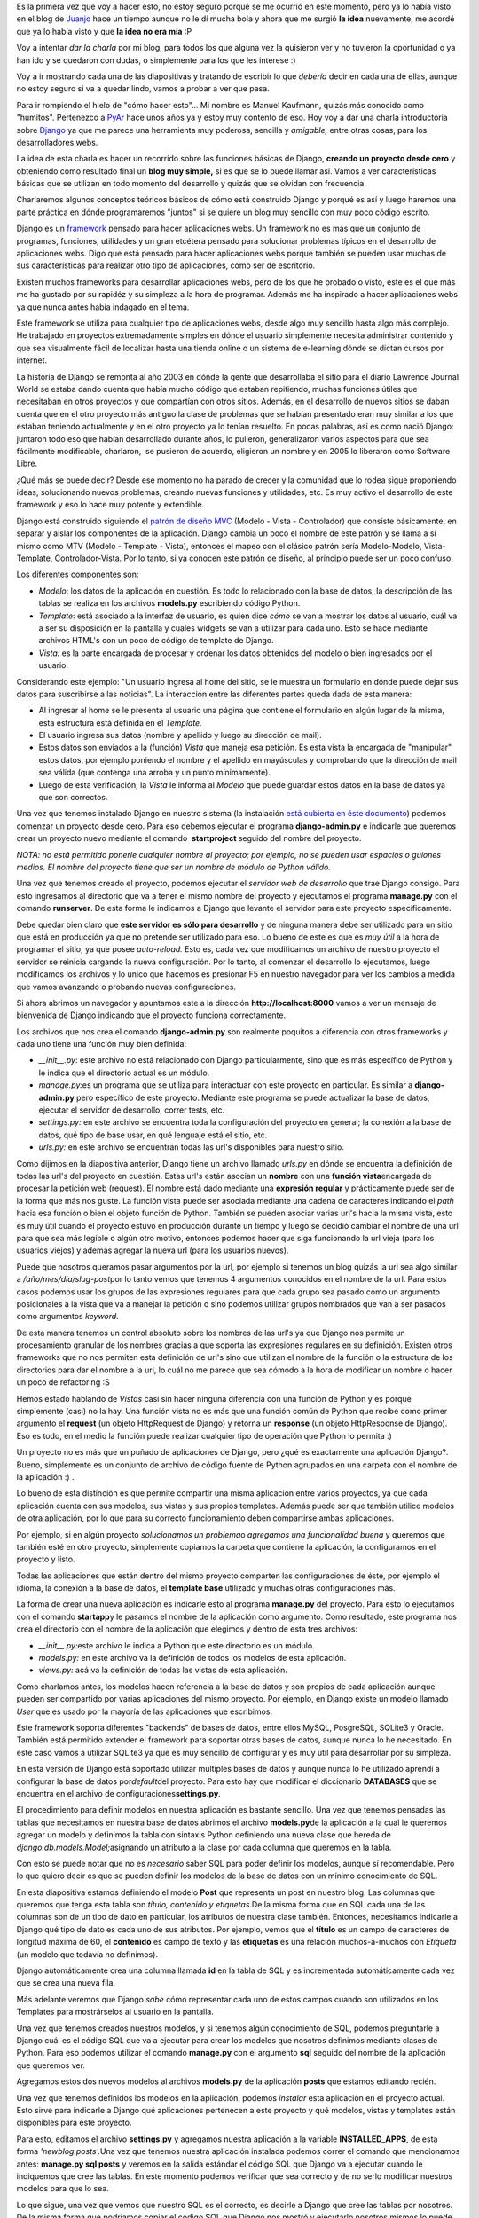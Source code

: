 .. link:
.. description:
.. tags: blog, charla, django, python, software libre
.. date: 2010/09/11 18:00:35
.. title: Introducción a Django (charla)
.. slug: introduccion-a-django-charla

Es la primera vez que voy a hacer esto, no estoy seguro porqué se me
ocurrió en este momento, pero ya lo había visto en el blog de
`Juanjo <http://www.juanjoconti.com.ar>`__ hace un tiempo aunque no le
dí mucha bola y ahora que me surgió **la idea** nuevamente, me acordé
que ya lo había visto y que **la idea no era mía** :P

Voy a intentar *dar la charla* por mi blog, para todos los que alguna
vez la quisieron ver y no tuvieron la oportunidad o ya han ido y se
quedaron con dudas, o simplemente para los que les interese :)

Voy a ir mostrando cada una de las diapositivas y tratando de escribir
lo que *debería* decir en cada una de ellas, aunque no estoy seguro si
va a quedar lindo, vamos a probar a ver que pasa.

|image0|

Para ir rompiendo el hielo de "cómo hacer esto"... Mi nombre es Manuel
Kaufmann, quizás más conocido como "humitos". Pertenezco a
`PyAr <http://python.org.ar/pyar/>`__ hace unos años ya y estoy muy
contento de eso. Hoy voy a dar una charla introductoria sobre
`Django <http://djangoproject.com/>`__ ya que me parece una herramienta
muy poderosa, sencilla y *amigable,* entre otras cosas, para los
desarrolladores webs.

La idea de esta charla es hacer un recorrido sobre las funciones básicas
de Django, **creando un proyecto desde cero** y obteniendo como
resultado final un **blog muy simple,** si es que se lo puede llamar
así. Vamos a ver características básicas que se utilizan en todo momento
del desarrollo y quizás que se olvidan con frecuencia.

Charlaremos algunos conceptos teóricos básicos de cómo está construido
Django y porqué es así y luego haremos una parte práctica en dónde
programaremos "juntos" si se quiere un blog muy sencillo con muy poco
código escrito.

|image1|

Django es un `framework <http://es.wikipedia.org/wiki/Framework>`__
pensado para hacer aplicaciones webs. Un framework no es más que un
conjunto de programas, funciones, utilidades y un gran etcétera pensado
para solucionar problemas típicos en el desarrollo de aplicaciones webs.
Digo que está pensado para hacer aplicaciones webs porque también se
pueden usar muchas de sus características para realizar otro tipo de
aplicaciones, como ser de escritorio.

Existen muchos frameworks para desarrollar aplicaciones webs, pero de
los que he probado o visto, este es el que más me ha gustado por su
rapidéz y su simpleza a la hora de programar. Además me ha inspirado a
hacer aplicaciones webs ya que nunca antes había indagado en el tema.

Este framework se utiliza para cualquier tipo de aplicaciones webs,
desde algo muy sencillo hasta algo más complejo. He trabajado en
proyectos extremadamente simples en dónde el usuario simplemente
necesita administrar contenido y que sea visualmente fácil de localizar
hasta una tienda online o un sistema de e-learning dónde se dictan
cursos por internet.

La historia de Django se remonta al año 2003 en dónde la gente que
desarrollaba el sitio para el diario Lawrence Journal World se estaba
dando cuenta que había mucho código que estaban repitiendo, muchas
funciones útiles que necesitaban en otros proyectos y que compartían con
otros sitios. Además, en el desarrollo de nuevos sitios se daban cuenta
que en el otro proyecto más antiguo la clase de problemas que se habían
presentado eran muy similar a los que estaban teniendo actualmente y en
el otro proyecto ya lo tenían resuelto. En pocas palabras, así es como
nació Django: juntaron todo eso que habían desarrollado durante años, lo
pulieron, generalizaron varios aspectos para que sea fácilmente
modificable, charlaron,  se pusieron de acuerdo, eligieron un nombre y
en 2005 lo liberaron como Software Libre.

¿Qué más se puede decir? Desde ese momento no ha parado de crecer y la
comunidad que lo rodea sigue proponiendo ideas, solucionando nuevos
problemas, creando nuevas funciones y utilidades, etc. Es muy activo el
desarrollo de este framework y eso lo hace muy potente y extendible.

|image2|

Django está construido siguiendo el `patrón de diseño
MVC <http://es.wikipedia.org/wiki/Modelo_Vista_Controlador>`__ (Modelo -
Vista - Controlador) que consiste básicamente, en separar y aislar los
componentes de la aplicación. Django cambia un poco el nombre de este
patrón y se llama a sí mismo como MTV (Modelo - Template - Vista),
entonces el mapeo con el clásico patrón sería Modelo-Modelo,
Vista-Template, Controlador-Vista. Por lo tanto, si ya conocen este
patrón de diseño, al principio puede ser un poco confuso.

Los diferentes componentes son:

-  *Modelo*: los datos de la aplicación en cuestión. Es todo lo
   relacionado con la base de datos; la descripción de las tablas se
   realiza en los archivos **models.py** escribiendo código Python.
-  *Template*: está asociado a la interfaz de usuario, es quien dice
   *cómo* se van a mostrar los datos al usuario, cuál va a ser su
   disposición en la pantalla y cuales widgets se van a utilizar para
   cada uno. Esto se hace mediante archivos HTML's con un poco de código
   de template de Django.
-  *Vista:* es la parte encargada de procesar y ordenar los datos
   obtenidos del modelo o bien ingresados por el usuario.

Considerando este ejemplo: "Un usuario ingresa al home del sitio, se le
muestra un formulario en dónde puede dejar sus datos para suscribirse a
las noticias". La interacción entre las diferentes partes queda dada de
esta manera:

-  Al ingresar al home se le presenta al usuario una página que contiene
   el formulario en algún lugar de la misma, esta estructura está
   definida en el *Template.*
-  El usuario ingresa sus datos (nombre y apellido y luego su dirección
   de mail).
-  Estos datos son enviados a la (función) *Vista* que maneja esa
   petición. Es esta vista la encargada de "manipular" estos datos, por
   ejemplo poniendo el nombre y el apellido en mayúsculas y comprobando
   que la dirección de mail sea válida (que contenga una arroba y un
   punto mínimamente).
-  Luego de esta verificación, la *Vista* le informa al *Modelo* que
   puede guardar estos datos en la base de datos ya que son correctos.

|image3|

Una vez que tenemos instalado Django en nuestro sistema (la instalación
`está cubierta en éste
documento <http://docs.djangoproject.com/en/dev/intro/install/>`__)
podemos comenzar un proyecto desde cero. Para eso debemos ejecutar el
programa \ **django-admin.py** e indicarle que queremos crear un
proyecto nuevo mediante el comando  **startproject** seguido del nombre
del proyecto.

*NOTA: no está permitido ponerle cualquier nombre al proyecto; por
ejemplo, no se pueden usar espacios o guiones medios. El nombre del
proyecto tiene que ser un nombre de módulo de Python válido.*

Una vez que tenemos creado el proyecto, podemos ejecutar el *servidor
web de desarrollo* que trae Django consigo. Para esto ingresamos al
directorio que va a tener el mismo nombre del proyecto y ejecutamos el
programa \ **manage.py** con el comando **runserver**. De esta forma le
indicamos a Django que levante el servidor para este proyecto
específicamente.

Debe quedar bien claro que **este servidor es sólo para desarrollo** y
de ninguna manera debe ser utilizado para un sitio que está en
producción ya que no pretende ser utilizado para eso. Lo bueno de este
es que es *muy útil* a la hora de programar el sitio, ya que posee
*auto-reload.* Esto es, cada vez que modificamos un archivo de nuestro
proyecto el servidor se reinicia cargando la nueva configuración. Por lo
tanto, al comenzar el desarrollo lo ejecutamos, luego modificamos los
archivos y lo único que hacemos es presionar F5 en nuestro navegador
para ver los cambios a medida que vamos avanzando o probando nuevas
configuraciones.

Si ahora abrimos un navegador y apuntamos este a la dirección
**http://localhost:8000** vamos a ver un mensaje de bienvenida de Django
indicando que el proyecto funciona correctamente.

Los archivos que nos crea el comando **django-admin.py** son realmente
poquitos a diferencia con otros frameworks y cada uno tiene una función
muy bien definida:

-  *__init__.py*: este archivo no está relacionado con Django
   particularmente, sino que es más específico de Python y le indica que
   el directorio actual es un módulo.
-  *manage.py:*\ es un programa que se utiliza para interactuar con este
   proyecto en particular. Es similar a **django-admin.py** pero
   específico de este proyecto. Mediante este programa se puede
   actualizar la base de datos, ejecutar el servidor de desarrollo,
   correr tests, etc.
-  *settings.py:* en este archivo se encuentra toda la configuración del
   proyecto en general; la conexión a la base de datos, qué tipo de base
   usar, en qué lenguaje está el sitio, etc.
-  *urls.py:* en este archivo se encuentran todas las url's disponibles
   para nuestro sitio.

|image4|

Como dijimos en la diapositiva anterior, Django tiene un archivo llamado
*urls.py* en dónde se encuentra la definición de todas las url's del
proyecto en cuestión. Estas url's están asocian un **nombre** con una
**función vista**\ encargada de procesar la petición web (request). El
nombre está dado mediante una **expresión regular** y prácticamente
puede ser de la forma que más nos guste. La función vista puede ser
asociada mediante una cadena de caracteres indicando el *path* hacia esa
función o bien el objeto función de Python. También se pueden asociar
varias url's hacia la misma vista, esto es muy útil cuando el proyecto
estuvo en producción durante un tiempo y luego se decidió cambiar el
nombre de una url para que sea más legible o algún otro motivo, entonces
podemos hacer que siga funcionando la url vieja (para los usuarios
viejos) y además agregar la nueva url (para los usuarios nuevos).

Puede que nosotros queramos pasar argumentos por la url, por ejemplo si
tenemos un blog quizás la url sea algo similar a
*/año/mes/dia/slug-post*\ por lo tanto vemos que tenemos 4 argumentos
conocidos en el nombre de la url. Para estos casos podemos usar los
grupos de las expresiones regulares para que cada grupo sea pasado como
un argumento posicionales a la vista que va a manejar la petición o sino
podemos utilizar grupos nombrados que van a ser pasados como
argumentos \ *keyword.*

De esta manera tenemos un control absoluto sobre los nombres de las
url's ya que Django nos permite un procesamiento granular de los nombres
gracias a que soporta las expresiones regulares en su definición.
Existen otros frameworks que no nos permiten esta definición de url's
sino que utilizan el nombre de la función o la estructura de los
directorios para dar el nombre a la url, lo cuál no me parece que sea
cómodo a la hora de modificar un nombre o hacer un poco de refactoring
:S

Hemos estado hablando de *Vistas* casi sin hacer ninguna diferencia con
una función de Python y es porque simplemente (casi) no la hay. Una
función vista no es más que una función común de Python que recibe como
primer argumento el **request** (un objeto HttpRequest de Django) y
retorna un **response** (un objeto HttpResponse de Django). Eso es todo,
en el medio la función puede realizar cualquier tipo de operación que
Python lo permita :)

|image5|

Un proyecto no es más que un puñado de aplicaciones de Django, pero ¿qué
es exactamente una aplicación Django?. Bueno, simplemente es un conjunto
de archivo de código fuente de Python agrupados en una carpeta con el
nombre de la aplicación :) .

Lo bueno de esta distinción es que permite compartir una misma
aplicación entre varios proyectos, ya que cada aplicación cuenta con sus
modelos, sus vistas y sus propios templates. Además puede ser que
también utilice modelos de otra aplicación, por lo que para su correcto
funcionamiento deben compartirse ambas aplicaciones.

Por ejemplo, si en algún proyecto *solucionamos un problema*\ o
*agregamos una funcionalidad buena* y queremos que también esté en otro
proyecto, simplemente copiamos la carpeta que contiene la aplicación, la
configuramos en el proyecto y listo.

Todas las aplicaciones que están dentro del mismo proyecto comparten las
configuraciones de éste, por ejemplo el idioma, la conexión a la base de
datos, el **template base** utilizado y muchas otras configuraciones
más.

La forma de crear una nueva aplicación es indicarle esto al programa
**manage.py** del proyecto. Para esto lo ejecutamos con el comando
**startapp**\ y le pasamos el nombre de la aplicación como argumento.
Como resultado, este programa nos crea el directorio con el nombre de la
aplicación que elegimos y dentro de esta tres archivos:

-  *__init__.py:*\ este archivo le indica a Python que este
   directorio es un módulo.
-  *models.py:* en este archivo va la definición de todos los modelos de
   esta aplicación.
-  *views.py:* acá va la definición de todas las vistas de esta
   aplicación.

|image6|

Como charlamos antes, los modelos hacen referencia a la base de datos y
son propios de cada aplicación aunque pueden ser compartido por varias
aplicaciones del mismo proyecto. Por ejemplo, en Django existe un modelo
llamado *User* que es usado por la mayoría de las aplicaciones que
escribimos.

Este framework soporta diferentes "backends" de bases de datos, entre
ellos MySQL, PosgreSQL, SQLite3 y Oracle. También está permitido
extender el framework para soportar otras bases de datos, aunque nunca
lo he necesitado. En este caso vamos a utilizar SQLite3 ya que es muy
sencillo de configurar y es muy útil para desarrollar por su simpleza.

En esta versión de Django está soportado utilizar múltiples bases de
datos y aunque nunca lo he utilizado aprendí a configurar la base de
datos por\ *default*\ del proyecto. Para esto hay que modificar el
diccionario **DATABASES** que se encuentra en el archivo de
configuraciones\ **settings.py**.

El procedimiento para definir modelos en nuestra aplicación es bastante
sencillo. Una vez que tenemos pensadas las tablas que necesitamos en
nuestra base de datos abrimos el archivo **models.py**\ de la aplicación
a la cual le queremos agregar un modelo y definimos la tabla con
sintaxis Python definiendo una nueva clase que hereda de
*django.db.models.Model;*\ asignando un atributo a la clase por cada
columna que queremos en la tabla.

Con esto se puede notar que no es *necesario* saber SQL para poder
definir los modelos, aunque sí recomendable. Pero lo que quiero decir es
que se pueden definir los modelos de la base de datos con un mínimo
conocimiento de SQL.

|image7|

En esta diapositiva estamos definiendo el modelo **Post** que representa
un post en nuestro blog. Las columnas que queremos que tenga esta tabla
son *título, contenido y etiquetas.*\ De la misma forma que en SQL cada
una de las columnas son de un tipo de dato en particular, los atributos
de nuestra clase también. Entonces, necesitamos indicarle a Django qué
tipo de dato es cada uno de sus atributos. Por ejemplo, vemos que el
**título** es un campo de caracteres de longitud máxima de 60, el
**contenido** es campo de texto y las **etiquetas** es una relación
muchos-a-muchos con *Etiqueta* (un modelo que todavía no definimos).

Django automáticamente crea una columna llamada **id** en la tabla de
SQL y es incrementada automáticamente cada vez que se crea una nueva
fila.

Más adelante veremos que Django *sabe* cómo representar cada uno de
estos campos cuando son utilizados en los Templates para mostrárselos al
usuario en la pantalla.

Una vez que tenemos creados nuestros modelos, y si tenemos algún
conocimiento de SQL, podemos preguntarle a Django cuál es el código SQL
que va a ejecutar para crear los modelos que nosotros definimos mediante
clases de Python. Para eso podemos utilizar el comando **manage.py** con
el argumento **sql** seguido del nombre de la aplicación que queremos
ver.

|image8|

Agregamos estos dos nuevos modelos al archivos **models.py** de la
aplicación **posts** que estamos editando recién.

Una vez que tenemos definidos los modelos en la aplicación, podemos
*instalar* esta aplicación en el proyecto actual. Esto sirve para
indicarle a Django qué aplicaciones pertenecen a este proyecto y qué
modelos, vistas y templates están disponibles para este proyecto.

Para esto, editamos el archivo **settings.py** y agregamos nuestra
aplicación a la variable **INSTALLED_APPS**, de esta forma
*'newblog.posts'.*\ Una vez que tenemos nuestra aplicación instalada
podemos correr el comando que mencionamos antes: **manage.py sql posts**
y veremos en la salida estándar el código SQL que Django va a ejecutar
cuando le indiquemos que cree las tablas. En este momento podemos
verificar que sea correcto y de no serlo modificar nuestros modelos para
que lo sea.

Lo que sigue, una vez que vemos que nuestro SQL es el correcto, es
decirle a Django que cree las tablas por nosotros. De la misma forma que
podríamos copiar el código SQL que Django nos mostró y ejecutarlo
nosotros mismos lo puede hacer Django. Entonces le decimos esto con el
comando **manage.py syncdb**.

Este comando busca todas las aplicaciones instaladas (listadas en
**INSTALLED_APPS**) y crea todas las tablas de esas aplicaciones. La
primera vez que ejecutamos **syncdb** Django nos va a preguntar por un
usuario Administrador y su clave, que será un usuario que usaremos más
adelante para administrar algunas cuestiones del proyecto.

|image9|

Como venimos hablando, un proyecto de Django está compuesto por varias
aplicaciones y éstas son reutilizables. Es por esto que Django viene de
fábrica con algunas aplicaciones y mini-frameworks útiles para los
desarrolladores e incluso para el usuario final.

Por ejemplo viene con un framework para manejar comentarios en los
modelos, otro para exportar feeds rss en diferentes formatos, otro para
manejar mensajes temporales a los usuarios, y muchos otros. En este caso
vamos a ver la aplicación **admin** que es utilizada como ABM
(alta-baja-modificación) de los modelos de nuestro proyecto. Incluso
existen algunos sitios que se basan en esta aplicación (modificada) como
la principal del sistema.

Al comienzo dijimos que Django nos simplificaba y resolvía varios
problemas, bueno, este es uno de esos casos. Normalmente mientras uno
está desarrollando es necesario modificar datos o simplemente agregar
datos a la base para hacer algunas pruebas de las funciones. Es acá
donde entra en juego en primera instancia esta aplicación, ya que nos
**facilita mucho** esto por su sencillo uso.

Si estamos haciendo un sistema en dónde es necesario que el usuario
final cargue sus productos en este, se pueden definir todos los modelos
necesarios y luego configurar esta aplicación que trae Django para que
el usuario pueda empezar a cargar sus productos a la base de datos sin
siquiera haber terminado el desarrollo del sistema. Lo cual ahorraría
mucho tiempo.

La aplicación **admin** que viene con Django se instala de la misma
forma que se instala cualquier otra aplicación:

-  se agrega el nombre de la aplicación a la
   variable \ **INSTALLED_APPS**
-  se agrega la url en la cuál queremos que se encuentre esa aplicación
-  se sincronizan los modelos de esta aplicación ejecutando el comando
   **syncdb**

Una vez que tenemos esto hecho, podemos ir a la URL que definimos y
veremos la aplicación **admin** funcionando. Esta aplicación es bastante
grande y permite ser *tunneada* bastante para que cumpla los
requerimientos del usuario o simplemente luzca mejor, es por esto que
probablemente queramos configurar algunas cosas más luego de haberla
instalado para que sea vea como queremos. Entonces, para que se vean los
modelos que hemos definido en nuestras aplicaciones hay que
registrarlos.

|image10|

Las vistas en Django son simples funciones de Python que reciben un
`HttpRequest <http://docs.djangoproject.com/en/dev/ref/request-response/#httprequest-objects>`__
y devuelven un
`HttpResponse <http://docs.djangoproject.com/en/dev/ref/request-response/#httpresponse-objects>`__.
En realidad esto es todo lo necesario a saber para definir una vista de
Django correctamente. Después hay cosas que "habitualmente hacemos" para
manejar el requerimiento del usuario, por ejemplo, si este ha ingresado
datos hacemos una diferencia entre el método **GET** y **POST**, una vez
que tenemos los datos que el usuario ingresó, los validamos y luego los
guardamos en la base de datos. Por el contrario la primera vez que se le
muestra el formulario al usuario será mediante un GET, entonces en este
caso lo que hacemos es renderizar el formulario en el template
correspondiente.

Entonces, lo más común es que cada vista tenga al menos dos caminos: uno
para el GET y otro para el POST separados por un **if**\ y en cada caso
se retornará lo que corresponda o se lo redirigirá al usuario a otra
URL. También se puede renderizar el mismo template en ambos casos pero
con diferentes valores en sus variables.

El workflow habitual para definir una *vista* consiste en importar los
módulos que se utilizarán en esta vista, por ejemplo
﻿\ *render_to_response, PIL,*\ etc\ *.* Luego se define una función
Python con el primer argumento con el nombre ***request* y luego los
demás argumentos que vienen por la URL (ya sean como grupos nombrados o
no). Seguido de esto se escribe el cuerpo de la función como antes
comentamos y finalmente se edita el archivo *urls.py*\ mapeando una url
a la nueva vista que acabamos de definir.**

**|image11|**

**En este ejemplo se ve claramente lo que acabamos de explicar. Las
primeras tres líneas importan las funciones, modelos y formularios
necesarios para definir la vista. Luego se define la vista llamando al
primer y único argumento *request*\ y en el cuerpo de la vista se maneja
el método GET y el POST.**

**Para el método GET lo que se hace es crear un formulario para el
modelo Post** y luego se lo renderiza en el template
*agregar_post.html* de la aplicación **Post**.

Cuando la petición web es un POST se crea un un **nuevo formulario** a
partir de los datos enviados por el usuario (mediante el POST), luego se
pregunta si es válido. Si lo es, se guarda en la base de datos este
formulario, creando un nuevo objeto del modelo Post y con esto una nueva
fila en la tabla Post del SQL. Una vez que se hace esto se redirige al
usuario al home (root) de nuestro sitio web (/) mediante el código de
respuesta **302.**

**|image12|**

En el ejemplo anterior hablamos de *renderizar un template,* pero hasta
ahora no vimos como lucen estos y tampoco cómo escribirlos. Los
templates no son mucho más que código HTML y un poco de código **Django
Template**. Si tenemos un poco de conocimiento sobre HTML y un poco de
conocimiento estructuras de flujos nos va a resultar muy sencillo
escribir los templates que Django luego va a renderizar.

Existen tres grandes conceptos en el código Django Template, los
filtros, las variables y las etiquetas. Las variables son justamente
eso: variables, las cuales contienen un valor que puede ser insertado en
cualquier lugar del template encerrando su nombre entre dos llaves ({{
variable }}). De esta forma, en el lugar que ingresemos esa sustitución
se pondrá el contenido de la variable en ese lugar.

Las etiquetas se utilizan para organizar el flujo del programa y así
mostrar los datos correspondientes en cada caso. Algunas
etiquetas comúnmente usadas son if, for, trans, blocktrans, comment,
etc. Estas se encierran entre llaves simples y un signo de porcentaje
({% comment %}).

Otra gran característica de los templates es la **herencia.**
Normalmente se utiliza para no repetir código y que sea más fácil de
mantener. Los sitios habitualmente tienen un header y footer estático,
que no cambian al navegar el sitio: este puede ser un menú en el header
y algún texto que diga "Copyright Humitos ©" o similar en el footer.
Entonces, para estos casos en los cuales yo quiero tener dos porciones
de mi página que sé que no van a cambiar en todo el sitio puedo escribir
esto en un template **base** e indicar cuáles son las partes de este
template que se pueden cambiar. Luego en otro template, **el que hereda
de base**, defino cuales son los bloques del template que estoy
heredando que deseo cambiar y así sólo modifico el contenido relevante y
la porción del sitio que se repite en todos los templates me queda
centralizado en un sólo archivo.

|image13|

En la variable **TEMPLATE_DIRS** del archivo **settings.py** están
listados los directorios en los cuales Django debe buscar los templates
que las vistas van a usar para renderizar su contenido. Por lo tanto,
debemos agregar los directorios dónde vamos a tener nuestros templates a
esta variable.

Además, existe una notación específica para ubicar los templates dentro
de cada aplicación y que sean encontrados *automáticamente*\ por Django
sin tener que agregar cada uno de los directorios de nuestras
aplicaciones. Esta notación es
﻿\ *<app_name>/templates/<app_name>/template.html.*\ Por ejemplo para
el template *agregar_post.html* que usamos anteriormente en la vista la
ruta parados desde el **root del proyecto** sería:
*posts/templates/posts/agregar_post.html*

Los filtros se aplican a las variables y se utilizan
para \ **modificar** el valor que esta contiene o bien darle formato.
Por ejemplo si en la variable tenemos una fecha y la queremos mostrar
como\ *dd/mm/aaaa* se puede usar el filtro \ **date.**\ La forma de
utilización es similar a la de la sustitución de la variable pero
seguido del nombre va un pipe y luego el nombre del filtro. Por ejemplo,
para pasar el contenido a minúsculas se puede usar el filtro \ *lower:*
{{ variable\|lower }}.

Otra de las cosas que me gusta de Django es lo simple y fácil que es
extenderlo. Me ha pasado varias veces que necesito hacer un filtro o un
templatetag y me he sorprendido lo fácil que es escribir uno propio.
También con esto hay que *tener cuidado* ya que lo que se puede hacer en
un filtro o un templatetag es bastante poderoso, pero en realidad, éstos
no están pensados para tener mucha lógica, sino más bien están pensado
para hacer alguna mínima modificación en la estructura o en el valor de
la variable. La lógica compleja sobre qué datos o cómo se deben mostrar
debería estar en la vista y no en el template.

|image14|

¿Preguntas? Usen los comentarios para hacerlas, las contestaré a medida
que pueda :)

|image15|

Algunos links de referencia:

-  http://www.djangoproject.com/
-  http://docs.djangoproject.com/en/1.2/
-  http://django.es/
-  http://django.es/docs/intro/general/
-  http://django.es/docs/intro/tutorial01/
-  http://trac.usla.org.ar/django-book

.. |image0| image:: http://humitos.files.wordpress.com/2010/09/img0.jpg?w=300
   :target: http://humitos.files.wordpress.com/2010/09/img0.jpg
.. |image1| image:: http://humitos.files.wordpress.com/2010/09/img1.jpg?w=300
   :target: http://humitos.files.wordpress.com/2010/09/img1.jpg
.. |image2| image:: http://humitos.files.wordpress.com/2010/09/img2.jpg?w=300
   :target: http://humitos.files.wordpress.com/2010/09/img2.jpg
.. |image3| image:: http://humitos.files.wordpress.com/2010/09/img3.jpg?w=300
   :target: http://humitos.files.wordpress.com/2010/09/img3.jpg
.. |image4| image:: http://humitos.files.wordpress.com/2010/09/img4.jpg?w=300
   :target: http://humitos.files.wordpress.com/2010/09/img4.jpg
.. |image5| image:: http://humitos.files.wordpress.com/2010/09/img5.jpg?w=300
   :target: http://humitos.files.wordpress.com/2010/09/img5.jpg
.. |image6| image:: http://humitos.files.wordpress.com/2010/09/img6.jpg?w=300
   :target: http://humitos.files.wordpress.com/2010/09/img6.jpg
.. |image7| image:: http://humitos.files.wordpress.com/2010/09/img7.jpg?w=300
   :target: http://humitos.files.wordpress.com/2010/09/img7.jpg
.. |image8| image:: http://humitos.files.wordpress.com/2010/09/img8.jpg?w=300
   :target: http://humitos.files.wordpress.com/2010/09/img8.jpg
.. |image9| image:: http://humitos.files.wordpress.com/2010/09/img9.jpg?w=300
   :target: http://humitos.files.wordpress.com/2010/09/img9.jpg
.. |image10| image:: http://humitos.files.wordpress.com/2010/09/img10.jpg?w=300
   :target: http://humitos.files.wordpress.com/2010/09/img10.jpg
.. |image11| image:: http://humitos.files.wordpress.com/2010/09/img11.jpg?w=300
   :target: http://humitos.files.wordpress.com/2010/09/img11.jpg
.. |image12| image:: http://humitos.files.wordpress.com/2010/09/img12.jpg?w=300
   :target: http://humitos.files.wordpress.com/2010/09/img12.jpg
.. |image13| image:: http://humitos.files.wordpress.com/2010/09/img13.jpg?w=300
   :target: http://humitos.files.wordpress.com/2010/09/img13.jpg
.. |image14| image:: http://humitos.files.wordpress.com/2010/09/img14.jpg?w=300
   :target: http://humitos.files.wordpress.com/2010/09/img14.jpg
.. |image15| image:: http://humitos.files.wordpress.com/2010/09/img15.jpg?w=300
   :target: http://humitos.files.wordpress.com/2010/09/img15.jpg
